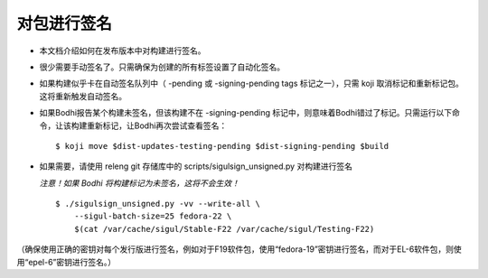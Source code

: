 对包进行签名
-----------------

* 本文档介绍如何在发布版本中对构建进行签名。

* 很少需要手动签名了。只需确保为创建的所有标签设置了自动化签名。

* 如果构建似乎卡在自动签名队列中（ -pending 或
  -signing-pending tags 标记之一），只需 koji 取消标记和重新标记包。这将重新触发自动签名。

* 如果Bodhi报告某个构建未签名，但该构建不在
  -signing-pending 标记中，则意味着Bodhi错过了标记。只需运行以下命令，让该构建重新标记，让Bodhi再次尝试查看签名：

  ::

    $ koji move $dist-updates-testing-pending $dist-signing-pending $build

 
* 如果需要，请使用 releng git 存储库中的 scripts/sigulsign_unsigned.py 对构建进行签名

  *注意！如果 Bodhi 将构建标记为未签名，这将不会生效！*
 
  ::
 
    $ ./sigulsign_unsigned.py -vv --write-all \
        --sigul-batch-size=25 fedora-22 \
        $(cat /var/cache/sigul/Stable-F22 /var/cache/sigul/Testing-F22)
 
（确保使用正确的密钥对每个发行版进行签名，例如对于F19软件包，使用“fedora-19”密钥进行签名，而对于EL-6软件包，则使用“epel-6”密钥进行签名。）
